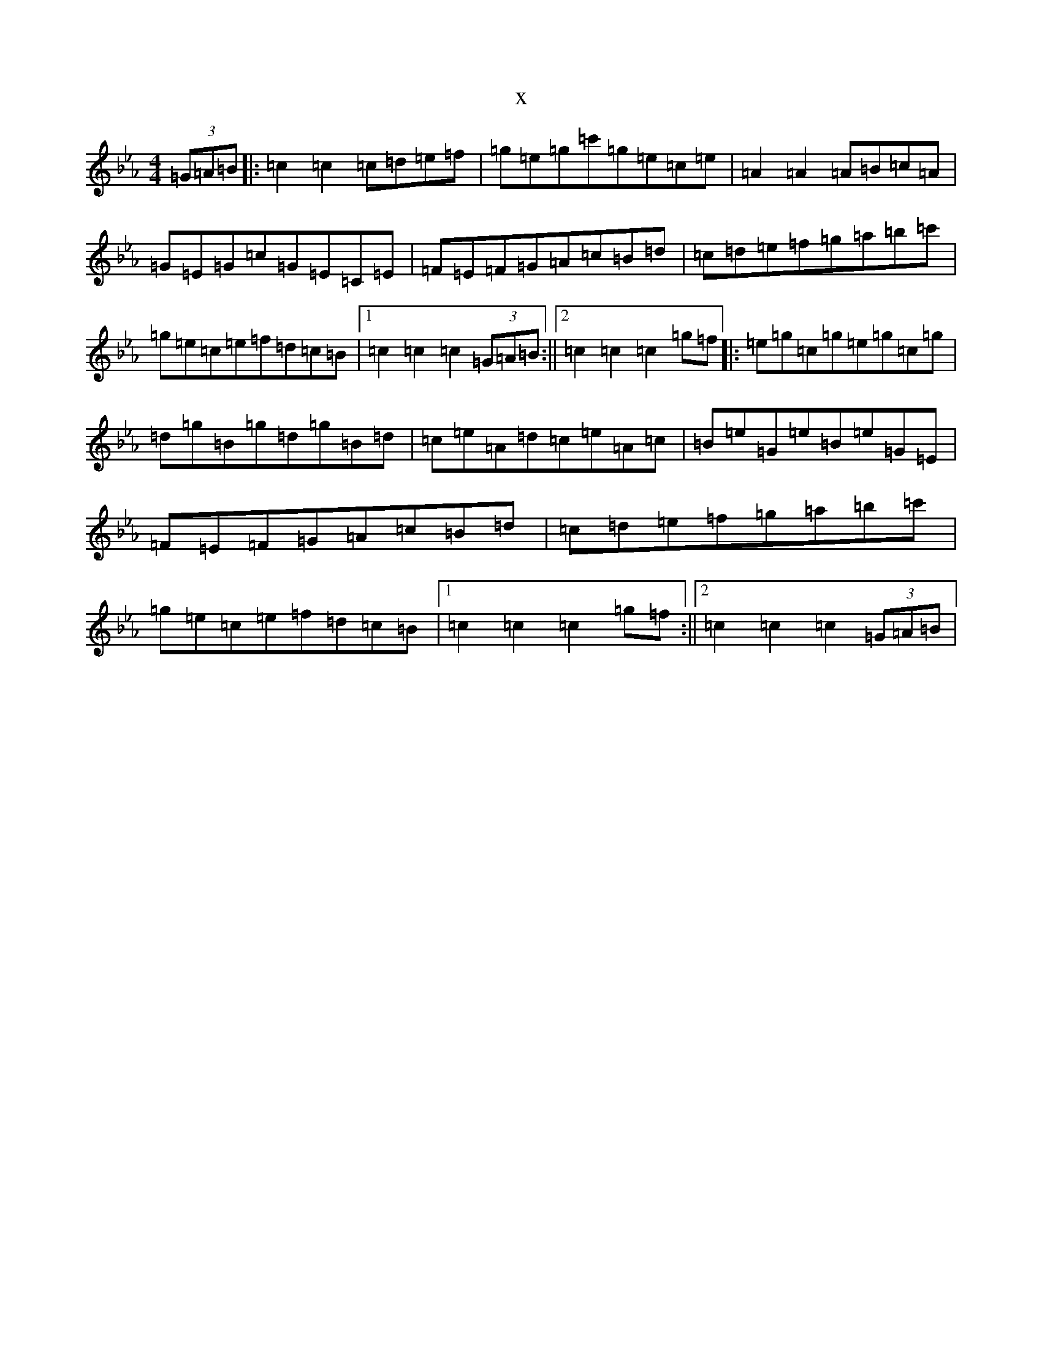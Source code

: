 X:18896
T:x
L:1/8
M:4/4
K: C minor
(3=G=A=B|:=c2=c2=c=d=e=f|=g=e=g=c'=g=e=c=e|=A2=A2=A=B=c=A|=G=E=G=c=G=E=C=E|=F=E=F=G=A=c=B=d|=c=d=e=f=g=a=b=c'|=g=e=c=e=f=d=c=B|1=c2=c2=c2(3=G=A=B:||2=c2=c2=c2=g=f|:=e=g=c=g=e=g=c=g|=d=g=B=g=d=g=B=d|=c=e=A=d=c=e=A=c|=B=e=G=e=B=e=G=E|=F=E=F=G=A=c=B=d|=c=d=e=f=g=a=b=c'|=g=e=c=e=f=d=c=B|1=c2=c2=c2=g=f:||2=c2=c2=c2(3=G=A=B|